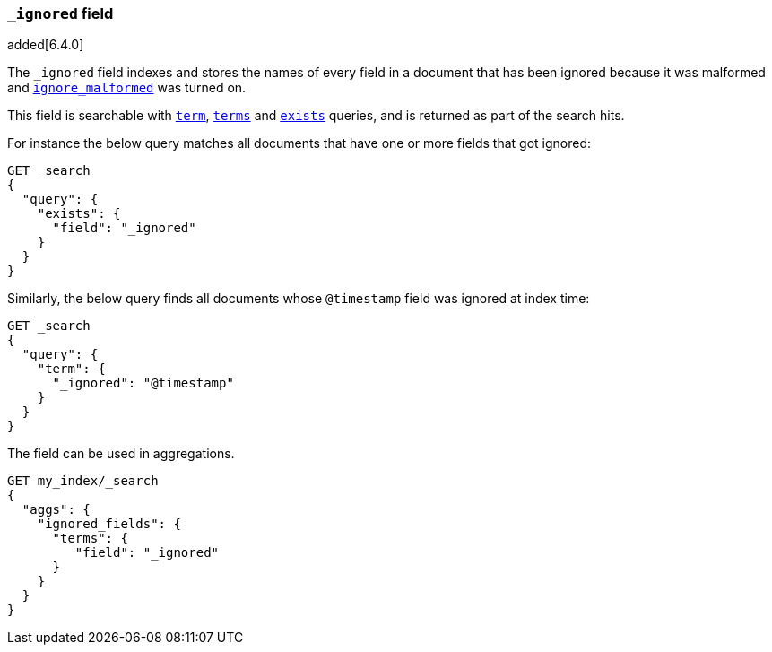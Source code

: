 [[mapping-ignored-field]]
=== `_ignored` field

added[6.4.0]

The `_ignored` field indexes and stores the names of every field in a document
that has been ignored because it was malformed and
<<ignore-malformed,`ignore_malformed`>> was turned on.

This field is searchable with <<query-dsl-term-query,`term`>>,
<<query-dsl-terms-query,`terms`>> and <<query-dsl-exists-query,`exists`>>
queries, and is returned as part of the search hits.

For instance the below query matches all documents that have one or more fields
that got ignored:

[source,console]
--------------------------------------------------
GET _search
{
  "query": {
    "exists": {
      "field": "_ignored"
    }
  }
}
--------------------------------------------------

Similarly, the below query finds all documents whose `@timestamp` field was
ignored at index time:

[source,console]
--------------------------------------------------
GET _search
{
  "query": {
    "term": {
      "_ignored": "@timestamp"
    }
  }
}
--------------------------------------------------


The field can be used in aggregations.
[source,console]
--------------------------------------------------
GET my_index/_search
{
  "aggs": {
    "ignored_fields": {
      "terms": {
         "field": "_ignored"
      }
    }
  }
}
--------------------------------------------------

